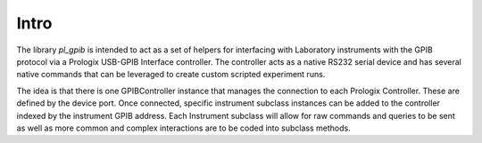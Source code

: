Intro
======

The library `pl_gpib` is intended to act as a set of helpers for interfacing with Laboratory instruments with the GPIB
protocol via a Prologix USB-GPIB Interface controller.  The controller acts as a native RS232 serial device and has several native commands that can be leveraged to create custom scripted experiment runs.

The idea is that there is one GPIBController instance that manages the connection to each Prologix Controller.  These are
defined by the device port.  Once connected, specific instrument subclass instances can be added to the controller indexed
by the instrument GPIB address.  Each Instrument subclass will allow for raw commands and queries to be sent as well as more common and complex interactions are to be coded into subclass methods.
